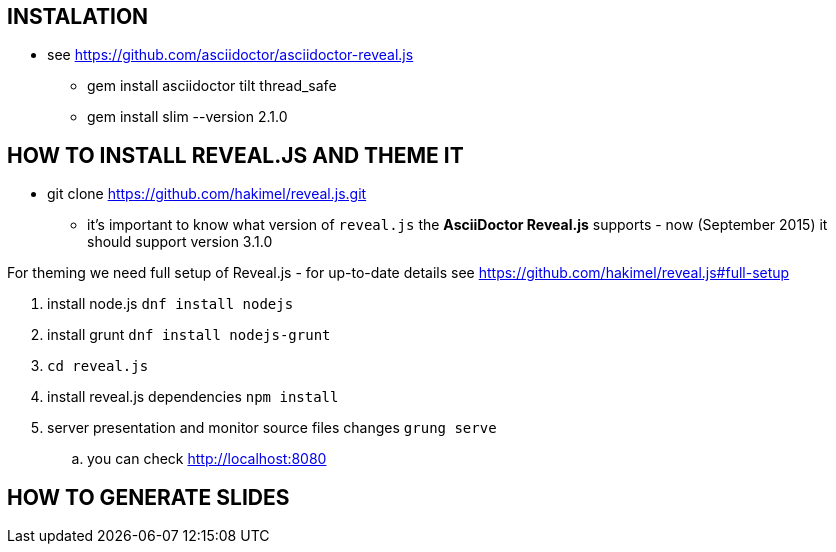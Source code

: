 == INSTALATION ==

 * see https://github.com/asciidoctor/asciidoctor-reveal.js
 ** gem install asciidoctor tilt thread_safe
 ** gem install slim --version 2.1.0


== HOW TO INSTALL REVEAL.JS AND THEME IT ==

* git clone https://github.com/hakimel/reveal.js.git
** it's important to know what version of `reveal.js` the *AsciiDoctor Reveal.js* supports - now (September 2015) it should support version 3.1.0

For theming we need full setup of Reveal.js - for up-to-date details see https://github.com/hakimel/reveal.js#full-setup

. install node.js `dnf install nodejs`
. install grunt `dnf install nodejs-grunt`
. `cd reveal.js`
. install reveal.js dependencies `npm install`
. server presentation and monitor source files changes `grung serve`
.. you can check http://localhost:8080

== HOW TO GENERATE SLIDES ==

